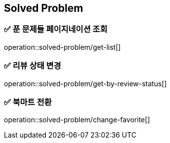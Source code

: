 == Solved Problem
=== ✅ *푼 문제들 페이지네이션 조회*
operation::solved-problem/get-list[]

=== ✅ *리뷰 상태 변경*
operation::solved-problem/get-by-review-status[]

=== ✅ *북마트 전환*
operation::solved-problem/change-favorite[]






